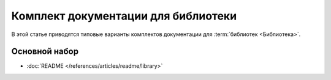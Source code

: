 Комплект документации для библиотеки
====================================

.. index::
   Библиотека

В этой статье приводятся типовые варианты комплектов документации для
:term:`библиотек <Библиотека>`.

Основной набор
--------------

* :doc:`README </references/articles/readme/library>`

